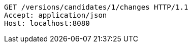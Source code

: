 [source,http,options="nowrap"]
----
GET /versions/candidates/1/changes HTTP/1.1
Accept: application/json
Host: localhost:8080

----